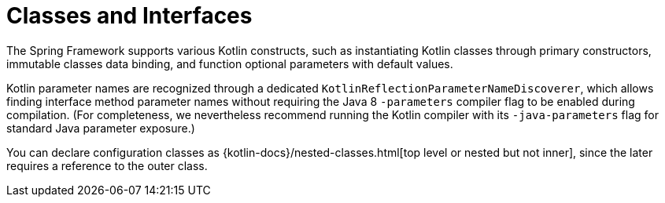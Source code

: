 [[kotlin-classes-interfaces]]
= Classes and Interfaces
:page-section-summary-toc: 1

The Spring Framework supports various Kotlin constructs, such as instantiating Kotlin classes
through primary constructors, immutable classes data binding, and function optional parameters
with default values.

Kotlin parameter names are recognized through a dedicated `KotlinReflectionParameterNameDiscoverer`,
which allows finding interface method parameter names without requiring the Java 8 `-parameters`
compiler flag to be enabled during compilation. (For completeness, we nevertheless recommend
running the Kotlin compiler with its `-java-parameters` flag for standard Java parameter exposure.)

You can declare configuration classes as
{kotlin-docs}/nested-classes.html[top level or nested but not inner],
since the later requires a reference to the outer class.

